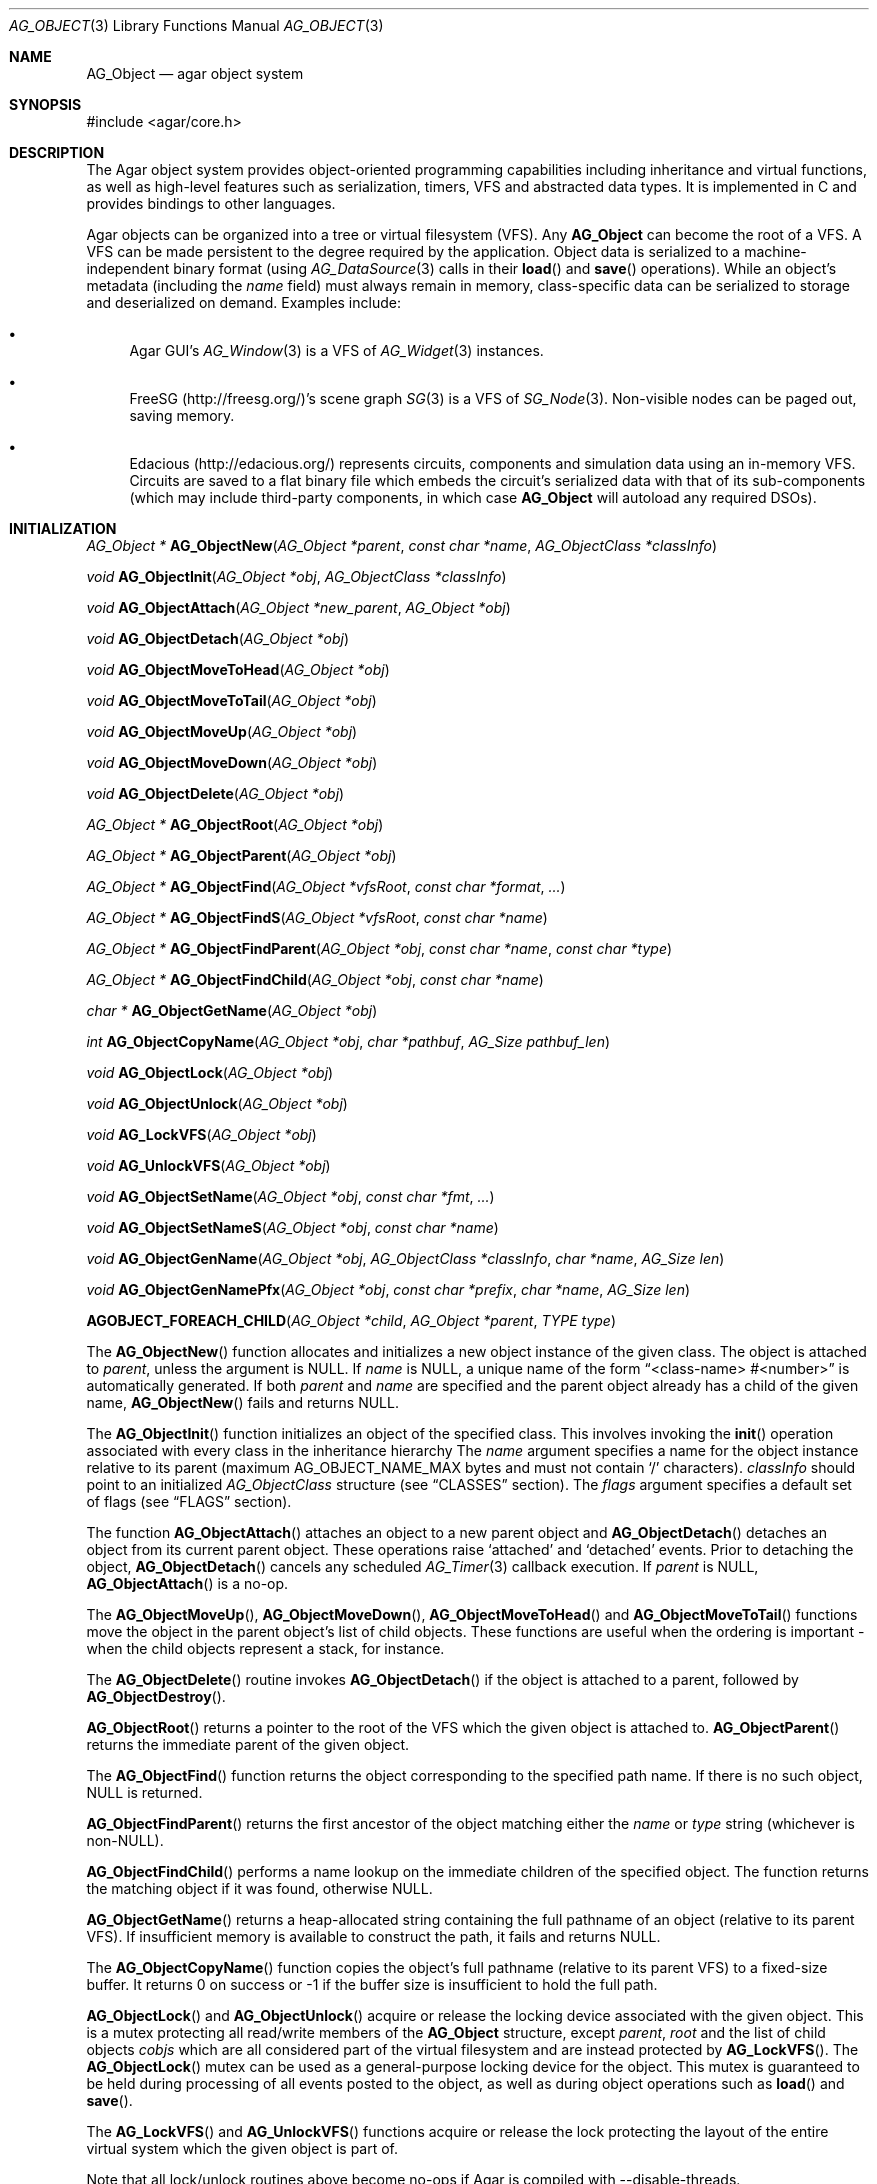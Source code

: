 .\" Copyright (c) 2001-2020 Julien Nadeau Carriere <vedge@csoft.net>.
.\" All rights reserved.
.\"
.\" Redistribution and use in source and binary forms, with or without
.\" modification, are permitted provided that the following conditions
.\" are met:
.\" 1. Redistribution of source code must retain the above copyright
.\"    notice, this list of conditions and the following disclaimer.
.\" 2. Redistributions in binary form must reproduce the above copyright
.\"    notice, this list of conditions and the following disclaimer in the
.\"    documentation and/or other materials provided with the distribution.
.\"
.\" THIS SOFTWARE IS PROVIDED BY THE AUTHOR ``AS IS'' AND ANY EXPRESS OR
.\" IMPLIED WARRANTIES, INCLUDING, BUT NOT LIMITED TO, THE IMPLIED
.\" WARRANTIES OF MERCHANTABILITY AND FITNESS FOR A PARTICULAR PURPOSE
.\" ARE DISCLAIMED. IN NO EVENT SHALL THE AUTHOR BE LIABLE FOR ANY DIRECT,
.\" INDIRECT, INCIDENTAL, SPECIAL, EXEMPLARY, OR CONSEQUENTIAL DAMAGES
.\" (INCLUDING BUT NOT LIMITED TO, PROCUREMENT OF SUBSTITUTE GOODS OR
.\" SERVICES; LOSS OF USE, DATA, OR PROFITS; OR BUSINESS INTERRUPTION)
.\" HOWEVER CAUSED AND ON ANY THEORY OF LIABILITY, WHETHER IN CONTRACT,
.\" STRICT LIABILITY, OR TORT (INCLUDING NEGLIGENCE OR OTHERWISE) ARISING
.\" IN ANY WAY OUT OF THE USE OF THIS SOFTWARE EVEN IF ADVISED OF THE
.\" POSSIBILITY OF SUCH DAMAGE.
.\"
.Dd March 17, 2002
.Dt AG_OBJECT 3
.Os
.ds vT Agar API Reference
.ds oS Agar 1.0
.Sh NAME
.Nm AG_Object
.Nd agar object system
.Sh SYNOPSIS
.Bd -literal
#include <agar/core.h>
.Ed
.Sh DESCRIPTION
The Agar object system provides object-oriented programming capabilities
including inheritance and virtual functions, as well as high-level features
such as serialization, timers, VFS and abstracted data types.
It is implemented in C and provides bindings to other languages.
.Pp
Agar objects can be organized into a tree or virtual filesystem (VFS).
Any
.Nm
can become the root of a VFS.
A VFS can be made persistent to the degree required by the application.
Object data is serialized to a machine-independent binary format (using
.Xr AG_DataSource 3
calls in their
.Fn load
and
.Fn save
operations).
While an object's metadata (including the
.Va name
field) must always remain in memory, class-specific data can be serialized
to storage and deserialized on demand.
Examples include:
.Bl -bullet
.It
Agar GUI's
.Xr AG_Window 3
is a VFS of
.Xr AG_Widget 3
instances.
.It
FreeSG (http://freesg.org/)'s scene graph
.Xr SG 3
is a VFS of
.Xr SG_Node 3 .
Non-visible nodes can be paged out, saving memory.
.It
Edacious (http://edacious.org/) represents circuits, components and simulation
data using an in-memory VFS.
Circuits are saved to a flat binary file which embeds the circuit's serialized
data with that of its sub-components (which may include third-party components,
in which case
.Nm
will autoload any required DSOs).
.El
.Sh INITIALIZATION
.nr nS 1
.Ft "AG_Object *"
.Fn AG_ObjectNew "AG_Object *parent" "const char *name" "AG_ObjectClass *classInfo"
.Pp
.Ft "void"
.Fn AG_ObjectInit "AG_Object *obj" "AG_ObjectClass *classInfo"
.Pp
.Ft "void"
.Fn AG_ObjectAttach "AG_Object *new_parent" "AG_Object *obj"
.Pp
.Ft "void"
.Fn AG_ObjectDetach "AG_Object *obj"
.Pp
.Ft "void"
.Fn AG_ObjectMoveToHead "AG_Object *obj"
.Pp
.Ft "void"
.Fn AG_ObjectMoveToTail "AG_Object *obj"
.Pp
.Ft "void"
.Fn AG_ObjectMoveUp "AG_Object *obj"
.Pp
.Ft "void"
.Fn AG_ObjectMoveDown "AG_Object *obj"
.Pp
.Ft "void"
.Fn AG_ObjectDelete "AG_Object *obj"
.Pp
.Ft "AG_Object *"
.Fn AG_ObjectRoot "AG_Object *obj"
.Pp
.Ft "AG_Object *"
.Fn AG_ObjectParent "AG_Object *obj"
.Pp
.Ft "AG_Object *"
.Fn AG_ObjectFind "AG_Object *vfsRoot" "const char *format" "..."
.Pp
.Ft "AG_Object *"
.Fn AG_ObjectFindS "AG_Object *vfsRoot" "const char *name"
.Pp
.Ft "AG_Object *"
.Fn AG_ObjectFindParent "AG_Object *obj" "const char *name" "const char *type"
.Pp
.Ft "AG_Object *"
.Fn AG_ObjectFindChild "AG_Object *obj" "const char *name"
.Pp
.Ft "char *"
.Fn AG_ObjectGetName "AG_Object *obj"
.Pp
.Ft "int"
.Fn AG_ObjectCopyName "AG_Object *obj" "char *pathbuf" "AG_Size pathbuf_len"
.Pp
.Ft "void"
.Fn AG_ObjectLock "AG_Object *obj"
.Pp
.Ft "void"
.Fn AG_ObjectUnlock "AG_Object *obj"
.Pp
.Ft "void"
.Fn AG_LockVFS "AG_Object *obj"
.Pp
.Ft "void"
.Fn AG_UnlockVFS "AG_Object *obj"
.Pp
.Ft "void"
.Fn AG_ObjectSetName "AG_Object *obj" "const char *fmt" "..."
.Pp
.Ft "void"
.Fn AG_ObjectSetNameS "AG_Object *obj" "const char *name"
.Pp
.Ft "void"
.Fn AG_ObjectGenName "AG_Object *obj" "AG_ObjectClass *classInfo" "char *name" "AG_Size len"
.Pp
.Ft "void"
.Fn AG_ObjectGenNamePfx "AG_Object *obj" "const char *prefix" "char *name" "AG_Size len"
.Pp
.Fn AGOBJECT_FOREACH_CHILD "AG_Object *child" "AG_Object *parent" "TYPE type"
.Pp
.nr nS 0
The
.Fn AG_ObjectNew
function allocates and initializes a new object instance of the given class.
The object is attached to
.Fa parent ,
unless the argument is NULL.
If
.Fa name
is NULL, a unique name of the form
.Dq <class-name> #<number>
is automatically generated.
If both
.Fa parent
and
.Fa name
are specified and the parent object already has a child of the given name,
.Fn AG_ObjectNew
fails and returns NULL.
.Pp
The
.Fn AG_ObjectInit
function initializes an object of the specified class.
This involves invoking the
.Fn init
operation associated with every class in the inheritance hierarchy
The
.Fa name
argument specifies a name for the object instance relative to its parent
(maximum
.Dv AG_OBJECT_NAME_MAX
bytes and must not contain
.Sq /
characters).
.Fa classInfo
should point to an initialized
.Ft AG_ObjectClass
structure (see
.Sx CLASSES
section).
The
.Fa flags
argument specifies a default set of flags (see
.Sx FLAGS
section).
.Pp
The function
.Fn AG_ObjectAttach
attaches an object to a new parent object and
.Fn AG_ObjectDetach
detaches an object from its current parent object.
These operations raise
.Sq attached
and
.Sq detached
events.
Prior to detaching the object,
.Fn AG_ObjectDetach
cancels any scheduled
.Xr AG_Timer 3
callback execution.
If
.Fa parent
is NULL,
.Fn AG_ObjectAttach
is a no-op.
.Pp
The
.Fn AG_ObjectMoveUp ,
.Fn AG_ObjectMoveDown ,
.Fn AG_ObjectMoveToHead
and
.Fn AG_ObjectMoveToTail
functions move the object in the parent object's list of child objects.
These functions are useful when the ordering is important - when the child
objects represent a stack, for instance.
.Pp
The
.Fn AG_ObjectDelete
routine invokes
.Fn AG_ObjectDetach
if the object is attached to a parent, followed by
.Fn AG_ObjectDestroy .
.Pp
.Fn AG_ObjectRoot
returns a pointer to the root of the VFS which the given object is attached to.
.Fn AG_ObjectParent
returns the immediate parent of the given object.
.Pp
The
.Fn AG_ObjectFind
function returns the object corresponding to the specified path name.
If there is no such object, NULL is returned.
.Pp
.Fn AG_ObjectFindParent
returns the first ancestor of the object matching either the
.Fa name
or
.Fa type
string (whichever is non-NULL).
.Pp
.Fn AG_ObjectFindChild
performs a name lookup on the immediate children of the specified object.
The function returns the matching object if it was found, otherwise NULL.
.Pp
.Fn AG_ObjectGetName
returns a heap-allocated string containing the full pathname of an object
(relative to its parent VFS).
If insufficient memory is available to construct the path, it fails and
returns NULL.
.Pp
The
.Fn AG_ObjectCopyName
function copies the object's full pathname (relative to its parent VFS) to
a fixed-size buffer.
It returns 0 on success or -1 if the buffer size is insufficient to hold
the full path.
.Pp
.Fn AG_ObjectLock
and
.Fn AG_ObjectUnlock
acquire or release the locking device associated with the given object.
This is a mutex protecting all read/write members of the
.Nm
structure, except
.Fa parent ,
.Fa root
and the list of child objects
.Fa cobjs
which are all considered part of the virtual filesystem and are instead
protected by
.Fn AG_LockVFS .
The
.Fn AG_ObjectLock
mutex can be used as a general-purpose locking device for the object.
This mutex is guaranteed to be held during processing of all events posted to
the object, as well as during object operations such as
.Fn load
and
.Fn save .
.Pp
The
.Fn AG_LockVFS
and
.Fn AG_UnlockVFS
functions acquire or release the lock protecting the layout of the entire
virtual system which the given object is part of.
.Pp
Note that all lock/unlock routines above become no-ops if Agar is compiled
with --disable-threads.
.Pp
.Fn AG_ObjectSetName
updates the name of the given object.
If the object is attached to a VFS, the VFS must locked.
.Pp
.Fn AG_ObjectGenName
generates an object name string unique to the specified parent object
.Fa obj .
The class name is used as prefix, followed by a number.
The name is written to the fixed-size buffer
.Fa name
of the given size
.Fa len .
In a multithreaded context, the name is only guaranteed to remain unique as
long as the parent object's VFS is locked.
The
.Fn AG_ObjectGenNamePfx
variant generates a name using the specified prefix instead of the class name.
.Pp
The
.Fn AGOBJECT_FOREACH_CHILD
macro iterates
.Fa child
over every child object of
.Fa parent .
The
.Fa child
pointer is cast to the given structure
.Fa type ,
without type checking.
Example:
.Bd -literal -offset indent
struct my_class *chld;

AGOBJECT_FOREACH_CHILD(chld, parent, my_class) {
	printf("Child object: %s\\n", AGOBJECT(chld)->name);
}
.Ed
.Sh CLASSES
.nr nS 1
.Ft "void"
.Fn AG_RegisterClass "AG_ObjectClass *classInfo"
.Pp
.Ft "void"
.Fn AG_UnregisterClass "AG_ObjectClass *classInfo"
.Pp
.Ft "AG_ObjectClass *"
.Fn AG_CreateClass "const char *classSpec" "AG_Size objectSize" "AG_Size classSize" "Uint major" "Uint minor"
.Pp
.Ft AG_ObjectInitFn
.Fn AG_ClassSetInit "AG_ObjectClass *cl" "AG_ObjectInitFn fn"
.Pp
.Ft AG_ObjectResetFn
.Fn AG_ClassSetReset "AG_ObjectClass *cl" "AG_ObjectResetFn fn"
.Pp
.Ft AG_ObjectDestroyFn
.Fn AG_ClassSetDestroy "AG_ObjectClass *cl" "AG_ObjectDestroyFn fn"
.Pp
.Ft AG_ObjectLoadFn
.Fn AG_ClassSetLoad "AG_ObjectClass *cl" "AG_ObjectLoadFn fn"
.Pp
.Ft AG_ObjectSaveFn
.Fn AG_ClassSetSave "AG_ObjectClass *cl" "AG_ObjectSaveFn fn"
.Pp
.Ft AG_ObjectEditFn
.Fn AG_ClassSetEdit "AG_ObjectClass *cl" "AG_ObjectEditFn fn"
.Pp
.Ft "void"
.Fn AG_DestroyClass "AG_ObjectClass *cl"
.Pp
.Ft "void"
.Fn AG_RegisterNamespace "const char *name" "const char *prefix" "const char *url"
.Pp
.Ft "void"
.Fn AG_UnregisterNamespace "const char *name"
.Pp
.Ft "AG_ObjectClass *"
.Fn AG_LookupClass "const char *classSpec"
.Pp
.Ft "AG_ObjectClass *"
.Fn AG_LoadClass "const char *classSpec"
.Pp
.Ft "void"
.Fn AG_RegisterModuleDirectory "const char *path"
.Pp
.Ft "void"
.Fn AG_UnregisterModuleDirectory "const char *path"
.Pp
.Ft "int"
.Fn AG_OfClass "AG_Object *obj" "const char *pattern"
.Pp
.Ft "char *"
.Fn AG_ObjectGetClassName "const AG_Object *obj" "int full"
.Pp
.Ft "AG_ObjectClass *"
.Fn AG_ObjectSuperclass "const AG_Object *obj"
.Pp
.Ft "int"
.Fn AG_ObjectGetInheritHier "AG_Object *obj" "AG_ObjectClass **pHier" "int *nHier"
.Pp
.Fn AGOBJECT_FOREACH_CLASS "AG_Object *child" "AG_Object *parent" "TYPE type" "const char *pattern"
.Pp
.nr nS 0
The
.Fn AG_RegisterClass
function registers a new object class.
.\" MANLINK(AG_ObjectClass)
.Fa classInfo
should be an initialized
.Ft AG_ObjectClass
structure:
.Bd -literal
typedef struct ag_object_class {
	char hier[AG_OBJECT_HIER_MAX];	/* Full inheritance hierarchy */
	AG_Size size;             	/* Size of instance structure */
	AG_Version ver;          	/* Version numbers */
	void (*init)(void *obj);
	void (*reset)(void *obj);
	void (*destroy)(void *obj);
	int  (*load)(void *obj, AG_DataSource *ds, const AG_Version *ver);
	int  (*save)(void *obj, AG_DataSource *ds);
	void *(*edit)(void *obj);
	/* ... */
} AG_ObjectClass;
.Ed
.Pp
For example:
.Bd -literal
AG_ObjectClass MyClass = {
	"MyClass",
	sizeof(MyClass),
	{ 0,0 },
	Init,
	NULL,	/* reset */
	NULL,	/* destroy */
	Load,
	Save,
	NULL	/* edit */
};
.Ed
.Pp
We can define new operations (or other class-specific data) by overloading
.Ft AG_ObjectClass .
The
.Ft AG_WidgetClass
class in Agar-GUI, for instance, overloads
.Ft AG_ObjectClass
and adds 3 new methods:
.Bd -literal
typedef struct ag_widget_class {
	struct ag_object_class _inherit;
	void (*draw)(void *);
	void (*size_request)(void *, AG_SizeReq *);
	int  (*size_allocate)(void *, const AG_SizeAlloc *);
} AG_WidgetClass;
.Ed
.Pp
For example:
.Bd -literal
AG_WidgetClass agButtonClass = {
	{
		"AG_Widget:AG_Button",  /* or "Agar(Widget:Button)" */
		sizeof(AG_Button),
		{ 0,0 },
		Init,
		NULL,	/* reset */
		NULL,	/* destroy */
		NULL,	/* load */
		NULL,	/* save */
		NULL	/* edit */
	},
	Draw,
	SizeRequest,
	SizeAllocate
};
.Ed
.Pp
The first field of
.Ft AG_ObjectClass ,
.Va hier ,
specifies the inheritance hierarchy.
For instance, "AG_Widget:AG_Button" indicates that
.Ft AG_Button
is a direct subclass of
.Ft AG_Widget
(and
.Ft AG_Widget
is implicitely a subclass of the base
.Ft AG_Object
class).
.Pp
Alternatively, if a namespace called "Agar" exists and is mapped to the
"AG_" prefix then the inheritance hierarchy can be also written as
"Agar(Widget:Button)".
If implementing the class requires specific libraries available as dynamically
loaded modules via
.Xr AG_DSO 3 ,
this can be indicated in the
.Va hier
string by a terminating "@" followed by one or more library names, separated
by commas.
For example:
.Bd -literal
    "AG_Widget:MY_Widget@myLib,myOtherLib"
.Ed
.Pp
The
.Va size
member specifies the size in bytes of the object instance structure.
The
.Va ver
member specifies an optional datafile version number (see
.Xr AG_Version 3 ) .
.Pp
.Fn init
initializes a new object instance.
It is called after successful allocation of a new object by
.Fn AG_ObjectNew
or
.Fn AG_ObjectInit .
.Pp
.Fn reset
restores the state of the object to an initial state.
.Fn AG_ObjectLoad
invokes
.Fn reset
implicitely prior to the
.Fn load
operation.
.Fn AG_ObjectDestroy
also invokes
.Fn reset
implicitely prior to the
.Fn destroy
operation.
.Pp
.Fn destroy
frees all resources allocated by
.Fn init
(excluding any resources already freed by
.Fn reset ) .
.Pp
.Fn load
reads the serialized state of object
.Fa obj
from data source
.Fa ds .
It must return 0 on success or -1 if an error has occurred.
See:
.Xr AG_DataSource 3
and
.Sx SERIALIZATION
section.
.Pp
.Fn save
saves the state of
.Fa obj
to data source
.Fa ds .
It must return 0 on success or -1 if an error has occurred.
See:
.Xr AG_DataSource 3
and
.Sx SERIALIZATION
section.
.Pp
.Fn edit
is a user-defined / application-specific callback.
In a typical GUI application, for example,
.Fn edit
may be expected to create and return an
.Xr AG_Window 3
or an
.Xr AG_Box 3 .
.Pp
.Fn AG_UnregisterClass
removes the specified object class.
.Pp
.Fn AG_CreateClass
offers an alternative to passing a statically-initialized
.Ft AG_ObjectClass
to
.Fn AG_RegisterClass .
The
.Fn AG_CreateClass
function allocates and initializes an
.Ft AG_ObjectClass
structure (or derivative thereof).
.Fn AG_ClassSetInit ,
.Fn AG_ClassSetReset ,
.Fn AG_ClassSetDestroy ,
.Fn AG_ClassSetLoad ,
.Fn AG_ClassSetSave
and
.Fn AG_ClassSetEdit
can be used to subsequently set the function pointers for the individual
operations.
They return a pointer to the previous operation.
.Fn AG_DestroyClass
unregisters and frees an auto-allocated
.Ft AG_ObjectClass
(or derivative thereof).
.Pp
.Fn AG_RegisterNamespace
registers a new namespace with the specified name, prefix and informational
URL.
For example, Agar registers its own namespace using:
.Bd -literal -offset indent
AG_RegisterNamespace("Agar", "AG_", "http://libagar.org/");
.Ed
.Pp
Once the namespace is registered, it is possible to specify inheritance
hierarchies using the
.Em namespace
format:
.Bd -literal -offset indent
Agar(Widget:Button):MyLib(MyButton)
.Ed
.Pp
which is equivalent to the conventional format:
.Bd -literal -offset indent
AG_Widget:AG_Button:MY_Button
.Ed
.Pp
The
.Fn AG_UnregisterNamespace
function removes all information about the specified namespace.
.Pp
The
.Fn AG_LookupClass
function looks up the
.Ft AG_ObjectClass
structure describing the specified class (in namespace or expanded format).
If there is no currently registered class matching the specification,
.Fn AG_LookupClass
returns NULL.
.Pp
.Fn AG_LoadClass
ensures that the object class specified in
.Fa classSpec
(see
.Fn AG_RegisterClass
for details on the format) is registered, possibly loading one or more
dynamic library files if they are specified in the string.
Dynamic library dependencies are given in the form of a terminating
.Sq @lib1,lib2,...
string.
.Fn AG_LoadClass
scans the registered module directories (see
.Fn AG_RegisterModuleDirectory )
for the libraries specified in the string.
Bare library names are given (the actual filenames are platform-dependent).
Libraries that are found (and not already in memory) are loaded via
.Xr AG_DSO 3 .
The first library must define a
.Sq myFooClass
symbol (where
.Sq myFoo
is the name of the class transformed from
.Sq MY_Foo ) ,
for an
.Ft AG_ObjectClass
structure describing the class (i.e., the same structure that is passed to
.Fn AG_RegisterClass ) .
.Pp
.Fn AG_UnloadClass
unregisters the specified class and also decrements the reference count of
any dynamically-located module associated with it.
If this reference count reaches zero, the module is removed from the current
process's address space.
.Pp
The
.Fn AG_RegisterModuleDirectory
function adds the specified directory to the module search path.
.Fn AG_UnregisterModuleDirectory
removes the specified directory from the search path.
.Pp
Given an inheritance hierarchy string (with wildcards),
.Fn AG_OfClass
evaluates whether
.Fa obj
is an instance of the
specified class and returns a boolean (0 = False, 1 = True) indicating
whether the object is an instance of a matching class.
For example:
.Bd -literal
AG_Button *btn = AG_ButtonNew( ... );

if (AG_OfClass(btn, "AG_Widget:AG_Button")) {
	/*
	 * btn is an instance of AG_Button, and *not* a subclass of it.
	 */
}
if (AG_OfClass(btn, "AG_Widget:AG_Button:*")) {
	/*
	 * btn is an instance of AG_Button, or a subclass of AG_Button.
	 */
}
.Ed
.Pp
Fast paths are provided for patterns such as "Super:Sub:*" and "Super:Sub",
but patterns such as "Super:*:Sub:*" are also supported.
.Pp
.Fn AG_ObjectGetClassName
returns a newly-allocated string containing the name of the class of an
object
.Fa obj .
If
.Fa full
is 1, return the complete inheritance hierarchy (e.g., "AG_Widget:AG_Button").
Otherwise, return only the subclass (e.g., "AG_Button").
.Pp
.Fn AG_ObjectSuperclass
returns a pointer to the
.Fa AG_ObjectClass
structure describing the superclass of
.Fa obj .
If
.Fa obj
is an instance of the base class (AG_Object), then a pointer to the
.Nm
class is returned.
.Pp
The
.Fn AG_ObjectGetInheritHier
function returns into
.Fa pHier
an array of
.Ft AG_ObjectClass
pointers describing the inheritance hierarchy of an object.
The size of the array is returned into
.Fa nHier .
If the returned item count is > 0, the returned array should be freed when
no longer in use.
.Fn AG_ObjectGetInheritHier
returns 0 on success or -1 if there is insufficient memory.
.Pp
The
.Fn AGOBJECT_FOREACH_CLASS
macro iterates
.Fa child
over every child object of
.Fa parent
which is an instance of the class specified by
.Fa pattern .
.Fa child
is cast to the given structure
.Fa type .
Example:
.Bd -literal -offset indent
struct my_class *chld;

AGOBJECT_FOREACH_CLASS(chld, parent, my_class, "MyClass") {
	printf("Object %s is an instance of MyClass\\n",
	    AGOBJECT(chld)->name);
}
.Ed
.Sh RELEASING RESOURCES
.nr nS 1
.Ft "void"
.Fn AG_ObjectDestroy "AG_Object *obj"
.Pp
.Ft void
.Fn AG_ObjectReset "AG_Object *obj"
.Pp
.Ft "void"
.Fn AG_ObjectFreeEvents "AG_Object *obj"
.Pp
.Ft "void"
.Fn AG_ObjectFreeVariables "AG_Object *obj"
.Pp
.Ft "void"
.Fn AG_ObjectFreeChildren "AG_Object *obj"
.Pp
.nr nS 0
The
.Fn AG_ObjectReset
function restores the state of an object to some initial state.
It invokes the object's
.Fn reset
method.
.Fn reset
is expected to bring the object to a consistent state prior to deserialization
(before the
.Fn load
method is invoked).
.Pp
The
.Fn AG_ObjectDestroy
function frees all resources reserved by the given object (and any of its
children that is not being referenced).
It invokes
.Fn reset
and
.Fn destroy
for each class in the inheritance hierarchy.
Note that
.Fn AG_ObjectDestroy
also cancels any
.Xr AG_Timer 3
event scheduled for future execution.
Unless the
.Dv AG_OBJECT_STATIC
flag is set,
.Fn AG_ObjectDestroy
frees the structure with
.Xr free 3 .
.Pp
Internally,
.Fn AG_ObjectDestroy
invokes
.Fn AG_ObjectFreeEvents ,
.Fn AG_ObjectFreeVariables
and
.Fn AG_ObjectFreeChildren .
These functions may be used to explicitely reinitialize the event
handler table (cancelling any scheduled timed event), clear the
.Xr AG_Variable 3
table, or destroy all attached child objects.
.Pp
.Fn AG_ObjectFreeChildren
releases all resources allocated by the child objects of a given parent.
The assumes that none of the child objects are currently in use (i.e., no
valid objects must have any
.Xr AG_Variable 3
of type
.Dv P_VARIABLE
or
.Dv P_OBJECT
referring to any of them).
.Sh SERIALIZATION
.nr nS 1
.Ft "int"
.Fn AG_ObjectLoad "AG_Object *obj"
.Pp
.Ft "int"
.Fn AG_ObjectLoadFromFile "AG_Object *obj" "const char *file"
.Pp
.Ft "int"
.Fn AG_ObjectLoadFromDB "AG_Object *obj" "AG_Db *db" "const AG_Dbt *key"
.Pp
.Ft "int"
.Fn AG_ObjectLoadData "AG_Object *obj"
.Pp
.Ft "int"
.Fn AG_ObjectLoadDataFromFile "AG_Object *obj" "const char *file"
.Pp
.Ft "int"
.Fn AG_ObjectLoadGeneric "AG_Object *obj"
.Pp
.Ft "int"
.Fn AG_ObjectLoadGenericFromFile "AG_Object *obj" "const char *file"
.Pp
.Ft "int"
.Fn AG_ObjectSave "AG_Object *obj"
.Pp
.Ft "int"
.Fn AG_ObjectSaveAll "AG_Object *obj"
.Pp
.Ft "int"
.Fn AG_ObjectSaveToFile "AG_Object *obj" "const char *path"
.Pp
.Ft "int"
.Fn AG_ObjectSaveToDB "AG_Object *obj" "AG_Db *db" "const AG_Dbt *key"
.Pp
.Ft "int"
.Fn AG_ObjectSerialize "AG_Object *obj" "AG_DataSource *ds"
.Pp
.Ft "int"
.Fn AG_ObjectUnserialize "AG_Object *obj" "AG_DataSource *ds"
.Pp
.Ft "int"
.Fn AG_ObjectReadHeader "AG_DataSource *ds" "AG_ObjectHeader *header"
.Pp
.Ft "int"
.Fn AG_ObjectPageIn "AG_Object *obj"
.Pp
.Ft "int"
.Fn AG_ObjectPageOut "AG_Object *obj"
.Pp
.nr nS 0
These functions implement serialization, or archiving of the state of an
.Nm
to a flat, machine-independent binary format.
.Pp
The
.Fn AG_ObjectLoad*
family of functions load the state of an Agar object from some binary data
source.
The generic
.Nm
state is loaded first, followed by the object's serialized data (which is read
by invoking the
.Fn load
function of every class in the inheritance hierarchy).
The
.Fn AG_ObjectLoad ,
.Fn AG_ObjectLoadGeneric
and
.Fn AG_ObjectLoadData
functions look for an archive file in the default search path (using the
.Sq load-path
setting of
.Xr AG_Config 3 ) .
The
.Fn AG_ObjectLoadFromFile ,
.Fn AG_ObjectLoadGenericFromFile
and
.Fn AG_ObjectLoadDataFromFile
variants attempt to load the object state from a specific file.
The
.Fn AG_ObjectLoadFromDB
variant loads the object state from the given
.Xr AG_Db 3
database entry.
.Pp
The
.Fn AG_ObjectSave*
family of functions serialize and save the state of the given object.
The generic
.Nm
state is written first, followed by the object's serialized data
(which is written by invoking the
.Fn save
function of every class in the inheritance hierarchy).
The
.Fn AG_ObjectSave
function creates an archive of the given object in the default location
(i.e., the
.Sq save-path
setting of
.Xr AG_Config 3 ) .
The
.Fn AG_ObjectSaveAll
variant saves the object's children as well as the object itself.
.Fn AG_ObjectSaveToFile
archives the object to the specified file.
.Fn AG_ObjectSaveToDB
archives the object to the given
.Xr AG_Db 3
entry.
.Pp
The
.Fn AG_ObjectSerialize
function writes an archive of the given object to the specified
.Xr AG_DataSource 3 ,
and
.Fn AG_ObjectUnserialize
reads an archive of the given object.
.\" MANLINK(AG_ObjectHeader)
.Pp
The
.Fn AG_ObjectReadHeader
routine attempts to read the header of a serialized Agar object from a
.Xr AG_DataSource 3
and returns 0 on success or -1 if no valid header could be read.
On success, header information is returned into the
.Fa header
structure:
.Bd -literal
typedef struct ag_object_header {
	char hier[AG_OBJECT_HIER_MAX];	    /* Inheritance hierarchy */
	char libs[AG_OBJECT_LIBS_MAX];	    /* Library list */
	char classSpec[AG_OBJECT_HIER_MAX]; /* Full class specification */
	Uint32 dataOffs;                    /* Dataset offset */
	AG_Version ver;                     /* AG_Object version */
	Uint flags;                         /* Object flags */
} AG_ObjectHeader;
.Ed
.Pp
The
.Fn AG_ObjectPageIn
function loads an object's data into memory and sets the
.Dv AG_OBJECT_RESIDENT
flag.
.Fn AG_ObjectPageOut
checks whether an object is referenced by another object and if that is
not the case, the data is serialized to permanent storage, freed from
memory and
.Dv AG_OBJECT_RESIDENT
is cleared.
Both functions return 0 on success or -1 if an error has occurred.
.Sh FLAGS
The following public
.Nm
flags are defined:
.Bl -tag -width "AG_OBJECT_NON_PERSISTENT "
.It AG_OBJECT_FLOATING_VARS
Remove all entries of the
.Xr AG_Variable 3
table in
.Fn AG_ObjectLoad .
By default, the existing table is preserved and entries are created or
replaced by items found in the archive.
.It AG_OBJECT_NON_PERSISTENT
Disables archiving of the object and its children.
If set,
.Fn AG_ObjectSave
becomes a no-op and
.Fn AG_ObjectLoad
calls will fail.
.It AG_OBJECT_INDESTRUCTIBLE
Application-specific advisory flag.
.It AG_OBJECT_RESIDENT
The object's data exists in memory.
Set by
.Fn AG_ObjectPageIn
and
.Fn AG_ObjectPageOut .
.It AG_OBJECT_STATIC
Object is statically allocated (or allocated via a facility other than
.Xr malloc 3 ) .
Disable use of
.Xr free 3
by
.Fn AG_ObjectDestroy .
.It AG_OBJECT_READONLY
Application-specific advisory flag.
.It AG_OBJECT_REOPEN_ONLOAD
If an
.Fn edit
operation is defined, indicate that elements associated with its return
value (such as GUI windows or elements in the case of a GUI application)
should be recreated whenever
.Fn AG_ObjectLoad
is used.
.It AG_OBJECT_REMAIN_DATA
Prevent the object's data from being freed by
.Fn AG_ObjectReset
when a
.Fn AG_ObjectPageOut
call is made and the reference count reaches zero.
.It AG_OBJECT_DEBUG
Application-specific debugging flag.
.It AG_OBJECT_NAME_ONATTACH
Automatically generate a unique name for the object as soon as
.Fn AG_ObjectAttach
occurs.
.It AG_OBJECT_CHLD_AUTOSAVE
Serialize the object's children in
.Fn AG_ObjectSerialize .
.El
.Sh EVENTS
The
.Nm
mechanism generates the following events:
.Bl -tag -width 2n
.It Fn attached "AG_Object *parent"
The object has been attached to a new parent.
.It Fn detached "AG_Object *parent"
The object has been detached from its parent.
.It Fn child-attached "AG_Object *chld"
Same as
.Fn attached ,
except that the event is sent from the child to the parent.
.It Fn child-detached "AG_Object *chld"
Same as
.Fn detached ,
except that the event is sent from the child to the parent.
.It Fn renamed "void"
The object's name has changed.
.It Fn object-post-load "const char *path"
Invoked by
.Fn AG_ObjectLoadData ,
on success.
If the object was loaded from file,
.Fa path
is the pathname of the file.
.It Fn bound "AG_Variable *V"
A new variable binding has been created, or the value of an existing binding
has been updated; see
.Xr AG_Variable 3
for details.
.El
.Sh STRUCTURE DATA
For the
.Ft AG_ObjectClass
structure (see
.Sx CLASSES
section):
.Pp
.Bl -tag -compact -width "void (*destroy) "
.It Ft char *hier
Full inheritance hierarchy.
.It Ft AG_Size size
Size of instance structure (in bytes).
.It Ft AG_Version ver
Versioning information (see
.Xr AG_Version 3 ) .
.It Ft void (*init)
Initialization routine.
.It Ft void (*reset)
Cleanup routine (for
.Fn AG_ObjectReset ) .
.It Ft void (*destroy)
Final cleanup routine.
.It Ft int (*load)
Deserialization routine.
.It Ft int (*save)
Serialization routine.
.It Ft void *(*edit)
Application-specific entry point.
.El
.Pp
The following read-only members are initialized internally:
.Pp
.Bl -tag -compact -width "TAILQ(AG_ObjectClass) sub "
.It Ft char *name
The name for this class only.
.It Ft char *libs
Comma-separated list of DSO modules.
.It Ft AG_ObjectClass *super
Pointer to the superclass.
.It Ft TAILQ(AG_ObjectClass) sub
Direct subclasses of this class.
.El
.Pp
For the
.Ft AG_Object
structure:
.Bl -tag -width "char name[AG_OBJECT_NAME_MAX] "
.It Ft char name[AG_OBJECT_NAME_MAX]
Unique (in parent) identifier for this object instance.
May not contain
.Sq / .
.It Ft AG_ObjectClass *cls
A pointer to the
.Ft AG_ObjectClass
for this object's class
(see
.Sx CLASSES
section).
.It Ft Uint flags
Option flags for this object instance (see
.Sx FLAGS
section).
.It Ft TAILQ(AG_Event) events
Table of registered event handlers (set by
.Xr AG_SetEvent 3 )
and virtual functions (set by
.Fn AG_Set<Type>Fn ) .
.It Ft TAILQ(AG_Timer) timers
List of active timers (see
.Xr AG_Timer 3 ) .
.It Ft TAILQ(AG_Variable) vars
Named variables (see
.Xr AG_Variable 3 ) .
.It Ft TAILQ(AG_Object) children
List of child objects.
The
.Fn AGOBJECT_FOREACH_CHILD ,
.Fn AGOBJECT_FOREACH_CHILD_REVERSE ,
.Fn AGOBJECT_NEXT_CHILD ,
.Fn AGOBJECT_LAST_CHILD
and
.Fn AGOBJECT_FOREACH_CLASS
macros can be used to iterate over this list.
.El
.Sh EXAMPLES
See
.Pa core/dummy_object.[ch]
and
.Pa tests/objsystem*.c
in Agar sources.
.Sh SEE ALSO
.Xr AG_Event 3 ,
.Xr AG_Intro 3 ,
.Xr AG_Timer 3 ,
.Xr AG_Variable 3
.Sh HISTORY
The
.Nm
interface appeared in Agar 1.0.
.Fn AG_ObjectFreeDataset
was renamed
.Fn AG_ObjectReset
in Agar 1.6.0.
The functions
.Fn AG_CreateClass ,
.Fn AG_ClassSetInit ,
.Fn AG_ClassSetReset ,
.Fn AG_ClassSetDestroy ,
.Fn AG_ClassSetLoad ,
.Fn AG_ClassSetSave ,
.Fn AG_ClassSetEdit ,
.Fn AG_DestroyClass
and
.Fn AG_ObjectGetClassName
appeared in Agar 1.6.0.
